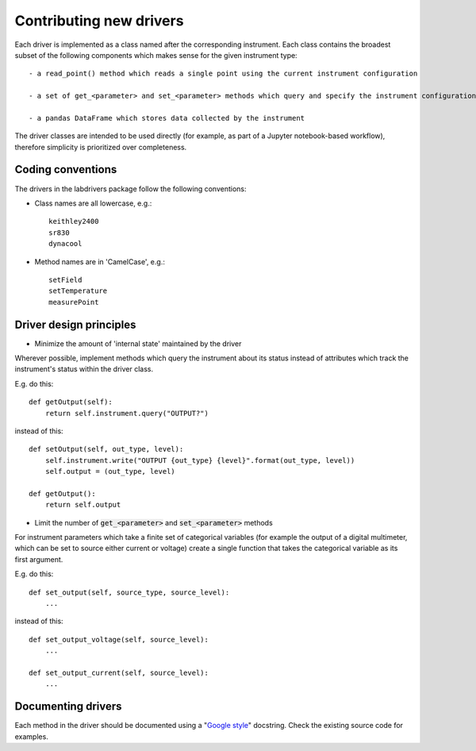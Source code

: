 #########################
Contributing new drivers
#########################

Each driver is implemented as a class named after the corresponding instrument.
Each class contains the broadest subset of the following components
which makes sense for the given instrument type::

    - a read_point() method which reads a single point using the current instrument configuration

    - a set of get_<parameter> and set_<parameter> methods which query and specify the instrument configuration, respectively

    - a pandas DataFrame which stores data collected by the instrument

The driver classes are intended to be used directly (for example, as part
of a Jupyter notebook-based workflow), therefore simplicity is prioritized
over completeness.

^^^^^^^^^^^^^^^^^^
Coding conventions
^^^^^^^^^^^^^^^^^^

The drivers in the labdrivers package follow the following conventions:

- Class names are all lowercase, e.g.::

    keithley2400
    sr830
    dynacool

- Method names are in 'CamelCase', e.g.::

    setField
    setTemperature
    measurePoint


^^^^^^^^^^^^^^^^^^^^^^^^^^^^^^^^^^^^^^^^^^^^^^^^^^^^^^^^^^^^^^^^
Driver design principles
^^^^^^^^^^^^^^^^^^^^^^^^^^^^^^^^^^^^^^^^^^^^^^^^^^^^^^^^^^^^^^^^


- Minimize the amount of 'internal state' maintained by the driver

Wherever possible, implement methods which query the instrument about
its status instead of attributes which track the instrument's status
within the driver class.

E.g. do this::

    def getOutput(self):
        return self.instrument.query("OUTPUT?")

instead of this::

    def setOutput(self, out_type, level):
        self.instrument.write("OUTPUT {out_type} {level}".format(out_type, level))
        self.output = (out_type, level)

    def getOutput():
        return self.output


- Limit the number of :code:`get_<parameter>` and :code:`set_<parameter>` methods

For instrument parameters which take a finite set of categorical variables 
(for example the output of a digital multimeter, which can be set to source
either current or voltage) create a single function that takes the 
categorical variable as its first argument.

E.g. do this::

    def set_output(self, source_type, source_level):
        ...

instead of this::

    def set_output_voltage(self, source_level):
        ...

    def set_output_current(self, source_level):
        ...


^^^^^^^^^^^^^^^^^^^^^^^
Documenting drivers
^^^^^^^^^^^^^^^^^^^^^^^

Each method in the driver should be documented using a "`Google style <http://sphinxcontrib-napoleon.readthedocs.org/en/latest/example_google.html>`_"
docstring. Check the existing source code for examples.
